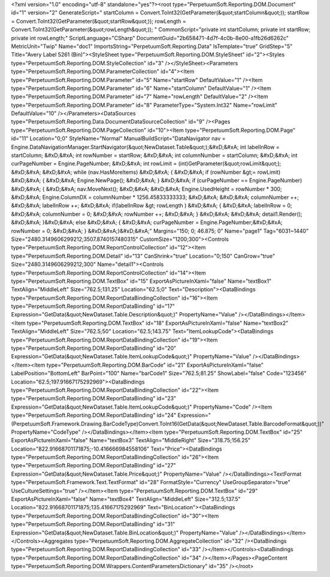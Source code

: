﻿<?xml version="1.0" encoding="utf-8" standalone="yes"?><root type="PerpetuumSoft.Reporting.DOM.Document" id="1" version="2" GenerateScript=" startColumn = Convert.ToInt32(GetParameter(&quot;startColumn&quot;));  startRow = Convert.ToInt32(GetParameter(&quot;startRow&quot;));  rowLength = Convert.ToInt32(GetParameter(&quot;rowLength&quot;)); " CommonScript="private int startColumn; private int startRow; private int rowLength;" ScriptLanguage="CSharp" DocumentGuid="2b658471-4d7f-4c0b-8e00-a1fb26d6262c" MetricUnit="Twip" Name="doc1" ImportsString="PerpetuumSoft.Reporting.Data" IsTemplate="true" GridStep="5" Title="Avery Label 5261 (Bin)"><StyleSheet type="PerpetuumSoft.Reporting.DOM.StyleSheet" id="2"><Styles type="PerpetuumSoft.Reporting.DOM.StyleCollection" id="3" /></StyleSheet><Parameters type="PerpetuumSoft.Reporting.DOM.ParameterCollection" id="4"><Item type="PerpetuumSoft.Reporting.DOM.Parameter" id="5" Name="startRow" DefaultValue="1" /><Item type="PerpetuumSoft.Reporting.DOM.Parameter" id="6" Name="startColumn" DefaultValue="1" /><Item type="PerpetuumSoft.Reporting.DOM.Parameter" id="7" Name="rowLength" DefaultValue="2" /><Item type="PerpetuumSoft.Reporting.DOM.Parameter" id="8" ParameterType="System.Int32" Name="rowLimit" DefaultValue="10" /></Parameters><DataSources type="PerpetuumSoft.Reporting.Data.DocumentDataSourceCollection" id="9" /><Pages type="PerpetuumSoft.Reporting.DOM.PageCollection" id="10"><Item type="PerpetuumSoft.Reporting.DOM.Page" id="11" Location="0;0" StyleName="Normal" ManualBuildScript="DataNavigator nav = Engine.DataNavigationManager.StartNavigator(&quot;NewDataset.Table&quot;);&#xD;&#xA; int labelInRow = startColumn; &#xD;&#xA; int rowNumber = startRow; &#xD;&#xA; int columnNumber = startColumn; &#xD;&#xA; int curPageNumber = Engine.PageNumber; &#xD;&#xA; int rowLimit = (int)GetParameter(&quot;rowLimit&quot;); &#xD;&#xA;  &#xD;&#xA; while (nav.HasMoreItems) &#xD;&#xA; { &#xD;&#xA;   if (rowNumber &gt;= rowLimit) &#xD;&#xA;   { &#xD;&#xA;     Engine.NewPage(); &#xD;&#xA;   } &#xD;&#xA;   if (curPageNumber == Engine.PageNumber) &#xD;&#xA;   { &#xD;&#xA;     nav.MoveNext(); &#xD;&#xA;        &#xD;&#xA;     Engine.UsedHeight = rowNumber  * 300; &#xD;&#xA;     Engine.ColumnDX = columnNumber * 1256.45833333333; &#xD;&#xA;      &#xD;&#xA;     columnNumber ++;   &#xD;&#xA;     labelInRow ++; &#xD;&#xA;       if(labelInRow &gt; rowLength ) &#xD;&#xA;       { &#xD;&#xA;         labelInRow = 0; &#xD;&#xA;         columnNumber = 0; &#xD;&#xA;       rowNumber ++; &#xD;&#xA;    }  &#xD;&#xA;    &#xD;&#xA;     detail1.Render(); &#xD;&#xA;  }&#xD;&#xA;   else &#xD;&#xA;   { &#xD;&#xA;    curPageNumber = Engine.PageNumber;&#xD;&#xA;     rowNumber = 0; &#xD;&#xA;   } &#xD;&#xA;}&#xD;&#xA;" Margins="150; 0; 46.875; 0" Name="page1" Tag="6031~1440" Size="2480.3149606299212;3507.8740157480315" CustomSize="1200;300"><Controls type="PerpetuumSoft.Reporting.DOM.ReportControlCollection" id="12"><Item type="PerpetuumSoft.Reporting.DOM.Detail" id="13" CanShrink="true" Location="0;150" CanGrow="true" Size="2480.3149606299212;300" Name="detail1"><Controls type="PerpetuumSoft.Reporting.DOM.ReportControlCollection" id="14"><Item type="PerpetuumSoft.Reporting.DOM.TextBox" id="15" ExportAsPictureInXaml="false" Name="textBox1" TextAlign="MiddleLeft" Size="762.5;131.25" Location="62.5;0" Text="Description"><DataBindings type="PerpetuumSoft.Reporting.DOM.ReportDataBindingCollection" id="16"><Item type="PerpetuumSoft.Reporting.DOM.ReportDataBinding" id="17" Expression="GetData(&quot;NewDataset.Table.Description&quot;)" PropertyName="Value" /></DataBindings></Item><Item type="PerpetuumSoft.Reporting.DOM.TextBox" id="18" ExportAsPictureInXaml="false" Name="textBox2" TextAlign="MiddleLeft" Size="762.5;50" Location="62.5;143.75" Text="ItemLookupCode"><DataBindings type="PerpetuumSoft.Reporting.DOM.ReportDataBindingCollection" id="19"><Item type="PerpetuumSoft.Reporting.DOM.ReportDataBinding" id="20" Expression="GetData(&quot;NewDataset.Table.ItemLookupCode&quot;)" PropertyName="Value" /></DataBindings></Item><Item type="PerpetuumSoft.Reporting.DOM.BarCode" id="21" ExportAsPictureInXaml="false" LabelPosition="BottomLeft" BarPoint="100" Name="barCode1" Size="762.5;81.25" ShowLabel="false" Code="123456" Location="62.5;197.91667175292969"><DataBindings type="PerpetuumSoft.Reporting.DOM.ReportDataBindingCollection" id="22"><Item type="PerpetuumSoft.Reporting.DOM.ReportDataBinding" id="23" Expression="GetData(&quot;NewDataset.Table.ItemLookupCode&quot;)" PropertyName="Code" /><Item type="PerpetuumSoft.Reporting.DOM.ReportDataBinding" id="24" Expression="(PerpetuumSoft.Framework.Drawing.BarCodeType)Convert.ToInt16(GetData(&quot;NewDataset.Table.BarcodeFormat&quot;))" PropertyName="CodeType" /></DataBindings></Item><Item type="PerpetuumSoft.Reporting.DOM.TextBox" id="25" ExportAsPictureInXaml="false" Name="textBox3" TextAlign="MiddleRight" Size="318.75;156.25" Location="822.91668701171875;-10.416666984558106" Text="Price"><DataBindings type="PerpetuumSoft.Reporting.DOM.ReportDataBindingCollection" id="26"><Item type="PerpetuumSoft.Reporting.DOM.ReportDataBinding" id="27" Expression="GetData(&quot;NewDataset.Table.Price&quot;)" PropertyName="Value" /></DataBindings><TextFormat type="PerpetuumSoft.Framework.Text.TextFormat" id="28" FormatStyle="Currency" UseGroupSeparator="true" UseCultureSettings="true" /></Item><Item type="PerpetuumSoft.Reporting.DOM.TextBox" id="29" ExportAsPictureInXaml="false" Name="textBox4" TextAlign="MiddleLeft" Size="312.5;137.5" Location="822.91668701171875;135.41667175292969" Text="BinLocation"><DataBindings type="PerpetuumSoft.Reporting.DOM.ReportDataBindingCollection" id="30"><Item type="PerpetuumSoft.Reporting.DOM.ReportDataBinding" id="31" Expression="GetData(&quot;NewDataset.Table.BinLocation&quot;)" PropertyName="Value" /></DataBindings></Item></Controls><Aggregates type="PerpetuumSoft.Reporting.DOM.AggregateCollection" id="32" /><DataBindings type="PerpetuumSoft.Reporting.DOM.ReportDataBindingCollection" id="33" /></Item></Controls><DataBindings type="PerpetuumSoft.Reporting.DOM.ReportDataBindingCollection" id="34" /></Item></Pages><PageContent type="PerpetuumSoft.Reporting.DOM.Wrappers.ContentParametersDictionary" id="35" /></root>